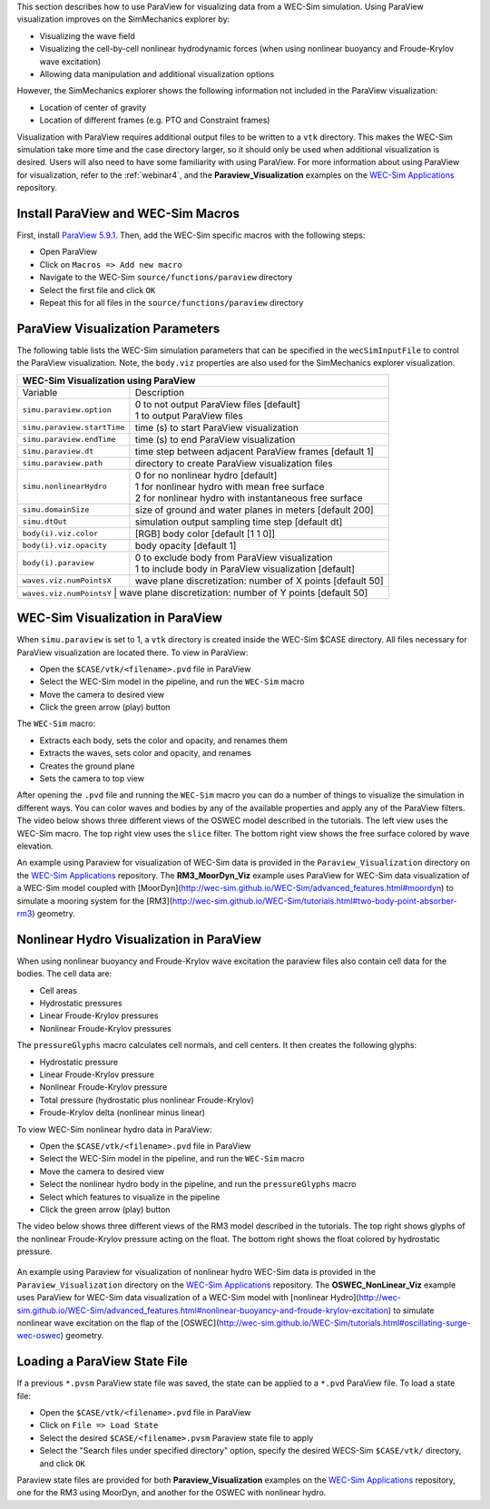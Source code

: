 

This section describes how to use ParaView for visualizing data from a WEC-Sim simulation. 
Using ParaView visualization improves on the SimMechanics explorer by:

* Visualizing the wave field
* Visualizing the cell-by-cell nonlinear hydrodynamic forces (when using nonlinear buoyancy and Froude-Krylov wave excitation)
* Allowing data manipulation and additional visualization options

However, the SimMechanics explorer shows the following information not included in the ParaView visualization:

* Location of center of gravity
* Location of different frames (e.g. PTO and Constraint frames)

Visualization with ParaView requires additional output files to be written to a ``vtk`` directory. 
This makes the WEC-Sim simulation take more time and the case directory larger, so it should only be used when additional visualization is desired. 
Users will also need to have some familiarity with using ParaView.
For more information about using ParaView for visualization, refer to the :ref:`webinar4`, and the **Paraview_Visualization** examples on the `WEC-Sim Applications <https://github.com/WEC-Sim/WEC-Sim_Applications>`_ repository.


Install ParaView and WEC-Sim Macros
^^^^^^^^^^^^^^^^^^^^^^^^^^^^^^^^^^^^^^^^^^^^^^
First, install `ParaView 5.9.1 <http://www.paraview.org/>`_.  
Then, add the WEC-Sim specific macros with the following steps:

* Open ParaView
* Click on ``Macros => Add new macro``
* Navigate to the WEC-Sim ``source/functions/paraview`` directory
* Select the first file and click ``OK``
* Repeat this for all files in the ``source/functions/paraview`` directory


ParaView Visualization Parameters
^^^^^^^^^^^^^^^^^^^^^^^^^^^^^^^^^^^^^^^^^^^^^^
The following table lists the WEC-Sim simulation parameters that can be specified in the ``wecSimInputFile`` to control the ParaView visualization. Note, the ``body.viz`` properties are also used for the SimMechanics explorer visualization.

+----------------------------------------------------------------------------------------+
| WEC-Sim Visualization using ParaView                                                   |
+============================+===========================================================+
| Variable                   | Description                                               |
+----------------------------+-----------------------------------------------------------+
| | ``simu.paraview.option`` | | 0 to not output ParaView files [default]                |
|                            | | 1 to output ParaView files                              |
+----------------------------+-----------------------------------------------------------+
| ``simu.paraview.startTime``| time (s) to start ParaView visualization                  |
+----------------------------+-----------------------------------------------------------+
| ``simu.paraview.endTime``  | time (s) to end ParaView visualization                    |
+----------------------------+-----------------------------------------------------------+
| ``simu.paraview.dt``       | time step between adjacent ParaView frames [default 1]    |
+----------------------------+-----------------------------------------------------------+
| ``simu.paraview.path``     | directory to create ParaView visualization files          |
+----------------------------+-----------------------------------------------------------+
| | ``simu.nonlinearHydro``  | | 0 for no nonlinear hydro [default]                      |
|                            | | 1 for nonlinear hydro with mean free surface            |
|                            | | 2 for nonlinear hydro with instantaneous free surface   |
+----------------------------+-----------------------------------------------------------+
| ``simu.domainSize``        | size of ground and water planes in meters [default 200]   |
+----------------------------+-----------------------------------------------------------+
| ``simu.dtOut``             | simulation output sampling time step [default dt]         |
+----------------------------+-----------------------------------------------------------+
| ``body(i).viz.color``      | [RGB] body color [default [1 1 0]]                        |
+----------------------------+-----------------------------------------------------------+
| ``body(i).viz.opacity``    | body opacity [default 1]                                  |
+----------------------------+-----------------------------------------------------------+
| | ``body(i).paraview``     | | 0 to exclude body from ParaView visualization           |
|                            | | 1 to include body in ParaView visualization [default]   |
+----------------------------+-----------------------------------------------------------+
| ``waves.viz.numPointsX``   | wave plane discretization: number of X points [default 50]|
+----------------------------+-----------------------------------------------------------+
| ``waves.viz.numPointsY``   | wave plane discretization: number of Y points [default 50]|
+---------------------------+------------------------------------------------------------+


WEC-Sim Visualization in ParaView
^^^^^^^^^^^^^^^^^^^^^^^^^^^^^^^^^^^^^^^^^^^^^^
When ``simu.paraview`` is set to 1, a ``vtk`` directory is created inside the WEC-Sim $CASE directory. 
All files necessary for ParaView visualization are located there.
To view in ParaView:

* Open the ``$CASE/vtk/<filename>.pvd`` file in ParaView
* Select the WEC-Sim model in the pipeline, and run the ``WEC-Sim`` macro
* Move the camera to desired view
* Click the green arrow (play) button

The ``WEC-Sim`` macro:

* Extracts each body, sets the color and opacity, and renames them
* Extracts the waves, sets color and opacity, and renames
* Creates the ground plane
* Sets the camera to top view


After opening the ``.pvd`` file and running the ``WEC-Sim`` macro you can do a number of things to visualize the simulation in different ways. 
You can color waves and bodies by any of the available properties and apply any of the ParaView filters.
The video below shows three different views of the OSWEC model described in the tutorials.
The left view uses the WEC-Sim macro.
The top right view uses the ``slice`` filter.
The bottom right view shows the free surface colored by wave elevation. 

.. raw:: html

	<iframe width="420" height="315" src="https://www.youtube.com/embed/KcsLi38Xjv0" frameborder="0" allowfullscreen></iframe>


An example using Paraview for visualization of WEC-Sim data is provided in the ``Paraview_Visualization`` directory on the `WEC-Sim Applications <https://github.com/WEC-Sim/WEC-Sim_Applications>`_ repository.
The **RM3_MoorDyn_Viz** example uses ParaView for WEC-Sim data visualization of a WEC-Sim model coupled with [MoorDyn](http://wec-sim.github.io/WEC-Sim/advanced_features.html#moordyn) to simulate a mooring system for the [RM3](http://wec-sim.github.io/WEC-Sim/tutorials.html#two-body-point-absorber-rm3) geometry. 


Nonlinear Hydro Visualization in ParaView
^^^^^^^^^^^^^^^^^^^^^^^^^^^^^^^^^^^^^^^^^^^^^^^^^^^^^^^^^^^^^^^^^^^^^^^
When using nonlinear buoyancy and Froude-Krylov wave excitation the paraview files also contain cell data for the bodies.
The cell data are:

* Cell areas
* Hydrostatic pressures
* Linear Froude-Krylov pressures
* Nonlinear Froude-Krylov pressures

The ``pressureGlyphs`` macro calculates cell normals, and cell centers. It then creates the following glyphs:

* Hydrostatic pressure
* Linear Froude-Krylov pressure
* Nonlinear Froude-Krylov pressure
* Total pressure (hydrostatic plus nonlinear Froude-Krylov)
* Froude-Krylov delta (nonlinear minus linear)

To view WEC-Sim nonlinear hydro data in ParaView:

* Open the ``$CASE/vtk/<filename>.pvd`` file in ParaView
* Select the WEC-Sim model in the pipeline, and run the ``WEC-Sim`` macro
* Move the camera to desired view
* Select the nonlinear hydro body in the pipeline, and run the ``pressureGlyphs`` macro
* Select which features to visualize in the pipeline
* Click the green arrow (play) button

The video below shows three different views of the RM3 model described in the tutorials.
The top right shows glyphs of the nonlinear Froude-Krylov pressure acting on the float. 
The bottom right shows the float colored by hydrostatic pressure.

 .. raw:: html

	<iframe width="420" height="315" src="https://www.youtube.com/embed/VIPXsS8h9pg" frameborder="0" allowfullscreen></iframe>


An example using Paraview for visualization of nonlinear hydro WEC-Sim data is provided in the ``Paraview_Visualization`` directory on the `WEC-Sim Applications <https://github.com/WEC-Sim/WEC-Sim_Applications>`_ repository.
The **OSWEC_NonLinear_Viz** example uses ParaView for WEC-Sim data visualization of a WEC-Sim model with [nonlinear Hydro](http://wec-sim.github.io/WEC-Sim/advanced_features.html#nonlinear-buoyancy-and-froude-krylov-excitation) to simulate nonlinear wave excitation on the flap of the [OSWEC](http://wec-sim.github.io/WEC-Sim/tutorials.html#oscillating-surge-wec-oswec) geometry. 

Loading a ParaView State File
^^^^^^^^^^^^^^^^^^^^^^^^^^^^^^^^^^^^^^^^^^^^^^
If a previous ``*.pvsm`` ParaView state file was saved, the state can be applied to a ``*.pvd`` ParaView file. To load a state file:

* Open the ``$CASE/vtk/<filename>.pvd`` file in ParaView
* Click on ``File => Load State``
* Select the desired ``$CASE/<filename>.pvsm`` Paraview state file to apply
* Select the "Search files under specified directory" option, specify the desired WECS-Sim ``$CASE/vtk/`` directory, and click ``OK``

Paraview state files are provided for both **Paraview_Visualization** examples on the `WEC-Sim Applications <https://github.com/WEC-Sim/WEC-Sim_Applications>`_ repository, one for the RM3 using MoorDyn, and another for the OSWEC with nonlinear hydro.
